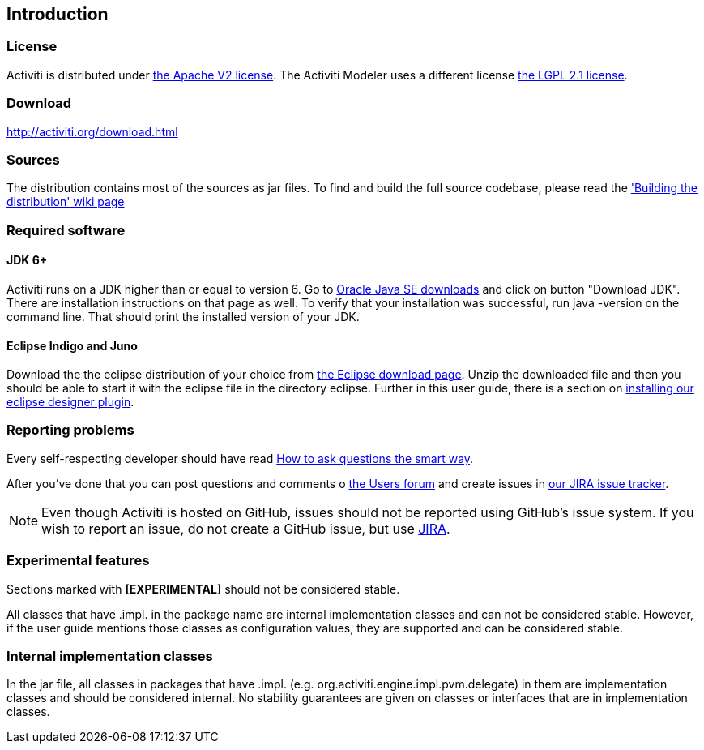 
== Introduction

[[license]]

=== License

Activiti is distributed under link:$$http://www.apache.org/licenses/LICENSE-2.0.html$$[the Apache V2 license]. 
The Activiti Modeler uses a different license link:$$http://opensource.org/licenses/LGPL-2.1$$[the LGPL 2.1 license].

[[download]]

=== Download

link:$$http://activiti.org/download.html$$[http://activiti.org/download.html]

[[sources]]

=== Sources

The distribution contains most of the sources as jar files. To find and build the full source codebase, please read the
  link:$$http://docs.codehaus.org/display/ACT/Developers+Guide#DevelopersGuide-Buildingthedistribution$$['Building the distribution' wiki page]


[[required.software]]

=== Required software

==== JDK 6+

Activiti runs on a JDK higher than or equal to version 6.  Go to link:$$http://www.oracle.com/technetwork/java/javase/downloads/index.html$$[Oracle Java SE downloads] and click on button "Download JDK".  There are installation instructions on that page as well. To verify that your installation was successful, run +java -version+ on the command line.  That should print the installed version of your JDK.


==== Eclipse Indigo and Juno

Download the the eclipse distribution of your choice from link:$$http://www.eclipse.org/downloads/$$[the Eclipse download page]. Unzip the downloaded file and then you should be able to start it with the eclipse file in the directory +eclipse+.
Further in this user guide, there is a section on <<eclipseDesignerInstallation,installing our eclipse designer plugin>>.


[[reporting.problems]]

=== Reporting problems

Every self-respecting developer should have read link:$$http://www.catb.org/~esr/faqs/smart-questions.html$$[How to ask questions the smart way].


After you've done that you can post questions and comments o link:$$http://forums.activiti.org/en/viewforum.php?f=3$$[the Users forum] and create issues in link:$$http://jira.codehaus.org/browse/ACT$$[our JIRA issue tracker].

[NOTE]
====

Even though Activiti is hosted on GitHub, issues should not be reported using GitHub's issue system. If you wish to report an issue, do not create a GitHub issue, but use link:$$http://jira.codehaus.org/browse/ACT$$[JIRA].

====

[[experimental]]

=== Experimental features

Sections marked with *[EXPERIMENTAL]* should
  not be considered stable.


All classes that have +.impl.+ in the package name are internal implementation classes and can not be considered stable.  However, if the user guide mentions those classes as configuration values, they are supported and can be considered stable.


[[internal]]

=== Internal implementation classes

In the jar file, all classes in packages that have +.impl.+ (e.g. ++org.activiti.engine.impl.pvm.delegate++) in them are implementation classes and should be considered internal. No stability guarantees are given on classes or interfaces that are in implementation classes.
